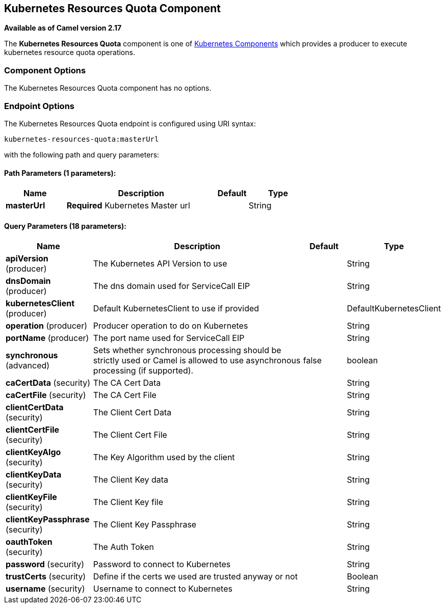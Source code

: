 ## Kubernetes Resources Quota Component

*Available as of Camel version 2.17*

The *Kubernetes Resources Quota* component is one of link:kubernetes.html[Kubernetes Components] which
provides a producer to execute kubernetes resource quota operations.



### Component Options

// component options: START
The Kubernetes Resources Quota component has no options.
// component options: END


### Endpoint Options

// endpoint options: START
The Kubernetes Resources Quota endpoint is configured using URI syntax:

    kubernetes-resources-quota:masterUrl

with the following path and query parameters:

#### Path Parameters (1 parameters):

[width="100%",cols="2,5,^1,2",options="header"]
|=======================================================================
| Name | Description | Default | Type
| **masterUrl** | *Required* Kubernetes Master url |  | String
|=======================================================================

#### Query Parameters (18 parameters):

[width="100%",cols="2,5,^1,2",options="header"]
|=======================================================================
| Name | Description | Default | Type
| **apiVersion** (producer) | The Kubernetes API Version to use |  | String
| **dnsDomain** (producer) | The dns domain used for ServiceCall EIP |  | String
| **kubernetesClient** (producer) | Default KubernetesClient to use if provided |  | DefaultKubernetesClient
| **operation** (producer) | Producer operation to do on Kubernetes |  | String
| **portName** (producer) | The port name used for ServiceCall EIP |  | String
| **synchronous** (advanced) | Sets whether synchronous processing should be strictly used or Camel is allowed to use asynchronous processing (if supported). | false | boolean
| **caCertData** (security) | The CA Cert Data |  | String
| **caCertFile** (security) | The CA Cert File |  | String
| **clientCertData** (security) | The Client Cert Data |  | String
| **clientCertFile** (security) | The Client Cert File |  | String
| **clientKeyAlgo** (security) | The Key Algorithm used by the client |  | String
| **clientKeyData** (security) | The Client Key data |  | String
| **clientKeyFile** (security) | The Client Key file |  | String
| **clientKeyPassphrase** (security) | The Client Key Passphrase |  | String
| **oauthToken** (security) | The Auth Token |  | String
| **password** (security) | Password to connect to Kubernetes |  | String
| **trustCerts** (security) | Define if the certs we used are trusted anyway or not |  | Boolean
| **username** (security) | Username to connect to Kubernetes |  | String
|=======================================================================
// endpoint options: END
